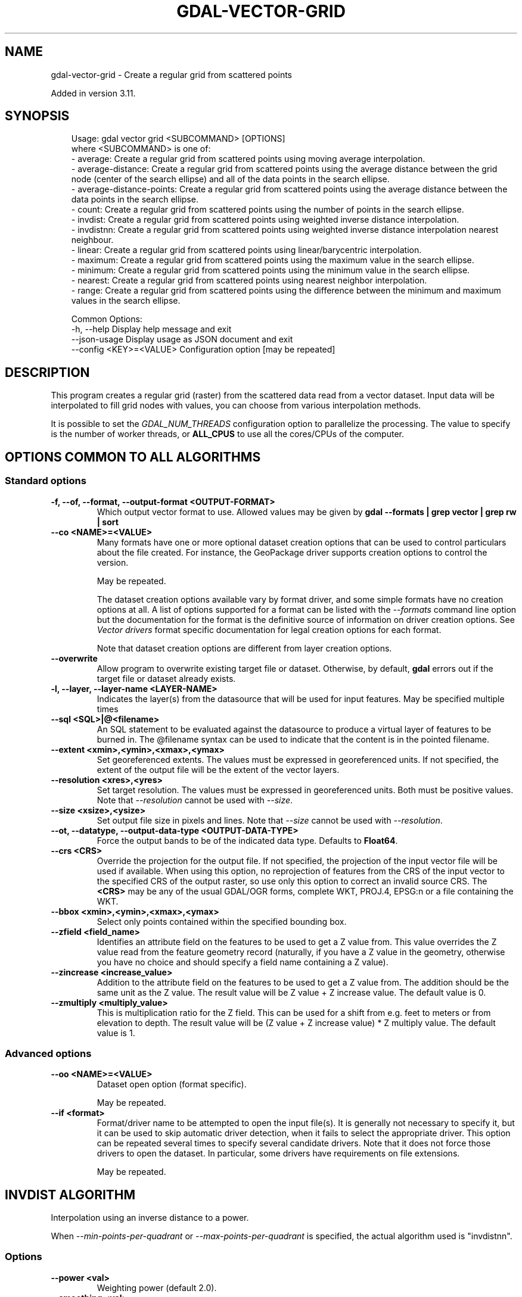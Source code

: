 .\" Man page generated from reStructuredText.
.
.
.nr rst2man-indent-level 0
.
.de1 rstReportMargin
\\$1 \\n[an-margin]
level \\n[rst2man-indent-level]
level margin: \\n[rst2man-indent\\n[rst2man-indent-level]]
-
\\n[rst2man-indent0]
\\n[rst2man-indent1]
\\n[rst2man-indent2]
..
.de1 INDENT
.\" .rstReportMargin pre:
. RS \\$1
. nr rst2man-indent\\n[rst2man-indent-level] \\n[an-margin]
. nr rst2man-indent-level +1
.\" .rstReportMargin post:
..
.de UNINDENT
. RE
.\" indent \\n[an-margin]
.\" old: \\n[rst2man-indent\\n[rst2man-indent-level]]
.nr rst2man-indent-level -1
.\" new: \\n[rst2man-indent\\n[rst2man-indent-level]]
.in \\n[rst2man-indent\\n[rst2man-indent-level]]u
..
.TH "GDAL-VECTOR-GRID" "1" "Jul 12, 2025" "" "GDAL"
.SH NAME
gdal-vector-grid \- Create a regular grid from scattered points
.sp
Added in version 3.11.

.SH SYNOPSIS
.INDENT 0.0
.INDENT 3.5
.sp
.EX
Usage: gdal vector grid <SUBCOMMAND> [OPTIONS]
where <SUBCOMMAND> is one of:
  \- average:                 Create a regular grid from scattered points using moving average interpolation.
  \- average\-distance:        Create a regular grid from scattered points using the average distance between the grid node (center of the search ellipse) and all of the data points in the search ellipse.
  \- average\-distance\-points: Create a regular grid from scattered points using the average distance between the data points in the search ellipse.
  \- count:                   Create a regular grid from scattered points using the number of points in the search ellipse.
  \- invdist:                 Create a regular grid from scattered points using weighted inverse distance interpolation.
  \- invdistnn:               Create a regular grid from scattered points using weighted inverse distance interpolation nearest neighbour.
  \- linear:                  Create a regular grid from scattered points using linear/barycentric interpolation.
  \- maximum:                 Create a regular grid from scattered points using the maximum value in the search ellipse.
  \- minimum:                 Create a regular grid from scattered points using the minimum value in the search ellipse.
  \- nearest:                 Create a regular grid from scattered points using nearest neighbor interpolation.
  \- range:                   Create a regular grid from scattered points using the difference between the minimum and maximum values in the search ellipse.

Common Options:
  \-h, \-\-help              Display help message and exit
  \-\-json\-usage            Display usage as JSON document and exit
  \-\-config <KEY>=<VALUE>  Configuration option [may be repeated]
.EE
.UNINDENT
.UNINDENT
.SH DESCRIPTION
.sp
This program creates a regular grid (raster) from the scattered data read from
a vector dataset. Input data will be interpolated to fill grid nodes with
values, you can choose from various interpolation methods.
.sp
It is possible to set the \fI\%GDAL_NUM_THREADS\fP
configuration option to parallelize the processing. The value to specify is
the number of worker threads, or \fBALL_CPUS\fP to use all the cores/CPUs of the
computer.
.SH OPTIONS COMMON TO ALL ALGORITHMS
.SS Standard options
.INDENT 0.0
.TP
.B \-f, \-\-of, \-\-format, \-\-output\-format <OUTPUT\-FORMAT>
Which output vector format to use. Allowed values may be given by
\fBgdal \-\-formats | grep vector | grep rw | sort\fP
.UNINDENT
.INDENT 0.0
.TP
.B \-\-co <NAME>=<VALUE>
Many formats have one or more optional dataset creation options that can be
used to control particulars about the file created. For instance,
the GeoPackage driver supports creation options to control the version.
.sp
May be repeated.
.sp
The dataset creation options available vary by format driver, and some
simple formats have no creation options at all. A list of options
supported for a format can be listed with the
\fI\%\-\-formats\fP
command line option but the documentation for the format is the
definitive source of information on driver creation options.
See \fI\%Vector drivers\fP format
specific documentation for legal creation options for each format.
.sp
Note that dataset creation options are different from layer creation options.
.UNINDENT
.INDENT 0.0
.TP
.B \-\-overwrite
Allow program to overwrite existing target file or dataset.
Otherwise, by default, \fBgdal\fP errors out if the target file or
dataset already exists.
.UNINDENT
.INDENT 0.0
.TP
.B \-l, \-\-layer, \-\-layer\-name <LAYER\-NAME>
Indicates the layer(s) from the datasource that will be used for input features.
May be specified multiple times
.UNINDENT
.INDENT 0.0
.TP
.B \-\-sql <SQL>|@<filename>
An SQL statement to be evaluated against the datasource to produce a virtual layer of features to be burned in.
The @filename syntax can be used to indicate that the content is in the pointed filename.
.UNINDENT
.INDENT 0.0
.TP
.B \-\-extent <xmin>,<ymin>,<xmax>,<ymax>
Set georeferenced extents. The values must be expressed in georeferenced units.
If not specified, the extent of the output file will be the extent of the vector layers.
.UNINDENT
.INDENT 0.0
.TP
.B \-\-resolution <xres>,<yres>
Set target resolution. The values must be expressed in georeferenced units.
Both must be positive values. Note that \fI\-\-resolution\fP cannot be used with \fI\-\-size\fP\&.
.UNINDENT
.INDENT 0.0
.TP
.B \-\-size <xsize>,<ysize>
Set output file size in pixels and lines. Note that \fI\-\-size\fP cannot be used with \fI\-\-resolution\fP\&.
.UNINDENT
.INDENT 0.0
.TP
.B \-\-ot, \-\-datatype, \-\-output\-data\-type <OUTPUT\-DATA\-TYPE>
Force the output bands to be of the indicated data type.
Defaults to \fBFloat64\fP\&.
.UNINDENT
.INDENT 0.0
.TP
.B \-\-crs <CRS>
Override the projection for the output file. If not specified, the projection of the input vector file will be used if available. When using this option, no reprojection of features from the CRS of the input vector to the specified CRS of the output raster, so use only this option to correct an invalid source CRS. The \fB<CRS>\fP may be any of the usual GDAL/OGR forms, complete WKT, PROJ.4, EPSG:n or a file containing the WKT.
.UNINDENT
.INDENT 0.0
.TP
.B \-\-bbox <xmin>,<ymin>,<xmax>,<ymax>
Select only points contained within the specified bounding box.
.UNINDENT
.INDENT 0.0
.TP
.B \-\-zfield <field_name>
Identifies an attribute field
on the features to be used to get a Z value from. This value overrides the Z value
read from the feature geometry record (naturally, if you have a Z value in
the geometry, otherwise you have no choice and should specify a field name
containing a Z value).
.UNINDENT
.INDENT 0.0
.TP
.B \-\-zincrease <increase_value>
Addition to the attribute field
on the features to be used to get a Z value from. The addition should be the same
unit as the Z value. The result value will be Z value + Z increase value. The default value is 0.
.UNINDENT
.INDENT 0.0
.TP
.B \-\-zmultiply <multiply_value>
This is multiplication
ratio for the Z field. This can be used for a shift from e.g. feet to meters or from
elevation to depth. The result value will be (Z value + Z increase value) * Z multiply value.
The default value is 1.
.UNINDENT
.SS Advanced options
.INDENT 0.0
.TP
.B \-\-oo <NAME>=<VALUE>
Dataset open option (format specific).
.sp
May be repeated.
.UNINDENT
.INDENT 0.0
.TP
.B \-\-if <format>
Format/driver name to be attempted to open the input file(s). It is generally
not necessary to specify it, but it can be used to skip automatic driver
detection, when it fails to select the appropriate driver.
This option can be repeated several times to specify several candidate drivers.
Note that it does not force those drivers to open the dataset. In particular,
some drivers have requirements on file extensions.
.sp
May be repeated.
.UNINDENT
.SH "INVDIST" ALGORITHM
.sp
Interpolation using an inverse distance to a power.
.sp
When \fI\%\-\-min\-points\-per\-quadrant\fP or \fI\%\-\-max\-points\-per\-quadrant\fP
is specified, the actual algorithm used is \(dqinvdistnn\(dq.
.SS Options
.INDENT 0.0
.TP
.B \-\-power <val>
Weighting power (default 2.0).
.UNINDENT
.INDENT 0.0
.TP
.B \-\-smoothing <val>
Smoothing parameter (default 0.0).
.UNINDENT
.INDENT 0.0
.TP
.B \-\-radius <val>
Set first and second radius (mutually exclusive with \fI\%\-\-radius1\fP and \fI\%\-\-radius2\fP\&.
By default, uses the whole point array.
.UNINDENT
.INDENT 0.0
.TP
.B \-\-radius1 <val>
The first radius (X axis if rotation angle is 0) of the search ellipse.
By default, uses the whole point array.
.UNINDENT
.INDENT 0.0
.TP
.B \-\-radius2 <val>
The second radius (Y axis if rotation angle is 0) of the search ellipse.
By default, uses the whole point array.
.UNINDENT
.INDENT 0.0
.TP
.B \-\-angle <val>
Angle of search ellipse rotation in degrees (counter clockwise, default is 0).
.UNINDENT
.INDENT 0.0
.TP
.B \-\-max\-points <val>
Maximum number of data points to use. Do not search for more points than this number.
This may only used if the search ellipse is set (both radii are non\-zero).
By default, no limitation.
.UNINDENT
.INDENT 0.0
.TP
.B \-\-min\-points <val>
Minimum number of data points to use. If less points in the search ellipse
than the specified value are found, the grid node considered empty and will
be filled with the nodata value.
This may only used if the search ellipse is set (both radii are non\-zero).
By default, no limitation.
.UNINDENT
.INDENT 0.0
.TP
.B \-\-max\-points\-per\-quadrant <val>
Maximum number of data points to use per quadrant.
By default, no limitation.
When specified, the algorithm will only take into account up to max_points_per_quadrant
points for each of the right\-top, left\-top, right\-bottom and right\-top quadrant
relative to the point being interpolated.
.UNINDENT
.INDENT 0.0
.TP
.B \-\-min\-points\-per\-quadrant <val>
Minimum number of data points to use per quadrant.
By default, no limitation.
When specified, the algorithm will collect at least min_points_per_quadrant
points for each of the right\-top, left\-top, right\-bottom and right\-top quadrant
relative to the point being interpolated.
.UNINDENT
.INDENT 0.0
.TP
.B \-\-nodata <val>
Nodata value to fill empty points (default is 0).
.UNINDENT
.SH "INVDISTNN" ALGORITHM
.sp
Interpolation using an inverse distance to a power with nearest neighbor
searching, ideal when \fI\%\-\-max\-points\fP is used.
.sp
When \fI\%\-\-min\-points\-per\-quadrant\fP or \fI\%\-\-max\-points\-per\-quadrant\fP is specified, the
search will start with the closest point to the point being interpolated
from the first quadrant, then the closest point to the point being interpolated
from the second quadrant, etc. up to the 4th quadrant, and will continue with
the next closest point in the first quadrant, etc. until \fI\%\-\-max\-points\fP and/or
\fI\%\-\-max\-points\-per\-quadrant\fP thresholds are reached.
.SS Required option
.INDENT 0.0
.TP
.B \-\-radius <val>
Set search radius (mutually exclusive with \fI\%\-\-radius1\fP and \fI\%\-\-radius2\fP\&.
Required.
.UNINDENT
.SS Options
.INDENT 0.0
.TP
.B \-\-power <val>
Weighting power (default 2.0).
.UNINDENT
.INDENT 0.0
.TP
.B \-\-smoothing <val>
Smoothing parameter (default 0.0).
.UNINDENT
.INDENT 0.0
.TP
.B \-\-max\-points <val>
Maximum number of data points to use. Do not search for more points than this number.
This may only used if the search ellipse is set (both radii are non\-zero).
By default, no limitation.
.UNINDENT
.INDENT 0.0
.TP
.B \-\-min\-points <val>
Minimum number of data points to use. If less points in the search ellipse
than the specified value are found, the grid node considered empty and will
be filled with the nodata value.
This may only used if the search ellipse is set (both radii are non\-zero).
By default, no limitation.
.UNINDENT
.INDENT 0.0
.TP
.B \-\-max\-points\-per\-quadrant <val>
Maximum number of data points to use per quadrant.
By default, no limitation.
When specified, the algorithm will only take into account up to max_points_per_quadrant
points for each of the right\-top, left\-top, right\-bottom and right\-top quadrant
relative to the point being interpolated.
.UNINDENT
.INDENT 0.0
.TP
.B \-\-min\-points\-per\-quadrant <val>
Minimum number of data points to use per quadrant.
By default, no limitation.
When specified, the algorithm will collect at least min_points_per_quadrant
points for each of the right\-top, left\-top, right\-bottom and right\-top quadrant
relative to the point being interpolated.
.UNINDENT
.INDENT 0.0
.TP
.B \-\-nodata <val>
Nodata value to fill empty points (default is 0).
.UNINDENT
.SH "AVERAGE" ALGORITHM
.sp
Interpolation using a moving average algorithm.
.sp
When \fI\%\-\-min\-points\-per\-quadrant\fP or \fI\%\-\-max\-points\-per\-quadrant\fP is specified, the
search will start with the closest point to the point being interpolated
from the first quadrant, then the closest point to the point being interpolated
from the second quadrant, etc. up to the 4th quadrant, and will continue with
the next closest point in the first quadrant, etc. until \fI\%\-\-max\-points\fP and/or
\fI\%\-\-max\-points\-per\-quadrant\fP thresholds are reached.
.SS Options
.INDENT 0.0
.TP
.B \-\-radius <val>
Set first and second radius (mutually exclusive with \fI\%\-\-radius1\fP and \fI\%\-\-radius2\fP\&.
By default, uses the whole point array.
.UNINDENT
.INDENT 0.0
.TP
.B \-\-radius1 <val>
The first radius (X axis if rotation angle is 0) of the search ellipse.
By default, uses the whole point array.
.UNINDENT
.INDENT 0.0
.TP
.B \-\-radius2 <val>
The second radius (Y axis if rotation angle is 0) of the search ellipse.
By default, uses the whole point array.
.UNINDENT
.INDENT 0.0
.TP
.B \-\-angle <val>
Angle of search ellipse rotation in degrees (counter clockwise, default is 0).
.UNINDENT
.INDENT 0.0
.TP
.B \-\-max\-points <val>
Maximum number of data points to use. Do not search for more points than this number.
This may only used if the search ellipse is set (both radii are non\-zero).
By default, no limitation.
.UNINDENT
.INDENT 0.0
.TP
.B \-\-min\-points <val>
Minimum number of data points to use. If less points in the search ellipse
than the specified value are found, the grid node considered empty and will
be filled with the nodata value.
This may only used if the search ellipse is set (both radii are non\-zero).
By default, no limitation.
.UNINDENT
.INDENT 0.0
.TP
.B \-\-max\-points\-per\-quadrant <val>
Maximum number of data points to use per quadrant.
By default, no limitation.
When specified, the algorithm will only take into account up to max_points_per_quadrant
points for each of the right\-top, left\-top, right\-bottom and right\-top quadrant
relative to the point being interpolated.
.UNINDENT
.INDENT 0.0
.TP
.B \-\-min\-points\-per\-quadrant <val>
Minimum number of data points to use per quadrant.
By default, no limitation.
When specified, the algorithm will collect at least min_points_per_quadrant
points for each of the right\-top, left\-top, right\-bottom and right\-top quadrant
relative to the point being interpolated.
.UNINDENT
.INDENT 0.0
.TP
.B \-\-nodata <val>
Nodata value to fill empty points (default is 0).
.UNINDENT
.SH "NEAREST" ALGORITHM
.sp
Interpolation using nearest neighbor algorithm.
.SS Options
.INDENT 0.0
.TP
.B \-\-radius <val>
Set first and second radius (mutually exclusive with \fI\%\-\-radius1\fP and \fI\%\-\-radius2\fP\&.
By default, uses the whole point array.
.UNINDENT
.INDENT 0.0
.TP
.B \-\-radius1 <val>
The first radius (X axis if rotation angle is 0) of the search ellipse.
By default, uses the whole point array.
.UNINDENT
.INDENT 0.0
.TP
.B \-\-radius2 <val>
The second radius (Y axis if rotation angle is 0) of the search ellipse.
By default, uses the whole point array.
.UNINDENT
.INDENT 0.0
.TP
.B \-\-angle <val>
Angle of search ellipse rotation in degrees (counter clockwise, default is 0).
.UNINDENT
.INDENT 0.0
.TP
.B \-\-nodata <val>
Nodata value to fill empty points (default is 0).
.UNINDENT
.SH "LINEAR" ALGORITHM
.sp
Linear interpolation by computing a Delaunay triangulation of the point cloud,
finding in which triangle of the triangulation the point is, and by doing
linear interpolation from its barycentric coordinates
within the triangle.
If the point is not in any triangle, depending on the radius, the
algorithm will use the value of the nearest point or the nodata value.
.SS Options
.INDENT 0.0
.TP
.B \-\-radius <val>
In case the point to be interpolated does not fit into a triangle of the
Delaunay triangulation, use that maximum distance to search a nearest
neighbour, or use nodata otherwise.
If unset, the search distance is infinite.
If set to 0, nodata value will be always used.
.UNINDENT
.INDENT 0.0
.TP
.B \-\-nodata <val>
Nodata value to fill empty points (default is 0).
.UNINDENT
.SH DATA METRICS ALGORITHMS
.sp
Besides the interpolation functionality \fBgdal vector grid\fP can be used to compute
some data metrics using the specified window and output grid geometry. These
metrics are:
.INDENT 0.0
.IP \(bu 2
\fBminimum\fP: Minimum value found in grid node search ellipse.
.IP \(bu 2
\fBmaximum\fP: Maximum value found in grid node search ellipse.
.IP \(bu 2
\fBrange\fP: A difference between the minimum and maximum values
found in grid node search ellipse.
.IP \(bu 2
\fBcount\fP:  A number of data points found in grid node search ellipse.
.IP \(bu 2
\fBaverage\-distance\fP: An average distance between the grid
node (center of the search ellipse) and all of the data points found in grid
node search ellipse.
.IP \(bu 2
\fBaverage\-distance\-points\fP: An average distance between the data
points found in grid node search ellipse. The distance between each pair of
points within ellipse is calculated and average of all distances is set as a
grid node value.
.UNINDENT
.sp
All the metrics have the same set of options:
.INDENT 0.0
.TP
.B \-\-radius <val>
Set first and second radius (mutually exclusive with \fI\%\-\-radius1\fP and \fI\%\-\-radius2\fP\&.
By default, uses the whole point array.
.UNINDENT
.INDENT 0.0
.TP
.B \-\-radius1 <val>
The first radius (X axis if rotation angle is 0) of the search ellipse.
By default, uses the whole point array.
.UNINDENT
.INDENT 0.0
.TP
.B \-\-radius2 <val>
The second radius (Y axis if rotation angle is 0) of the search ellipse.
By default, uses the whole point array.
.UNINDENT
.INDENT 0.0
.TP
.B \-\-angle <val>
Angle of search ellipse rotation in degrees (counter clockwise, default is 0).
.UNINDENT
.INDENT 0.0
.TP
.B \-\-min\-points <val>
Minimum number of data points to use. If less points in the search ellipse
than the specified value are found, the grid node considered empty and will
be filled with the nodata value.
This may only used if the search ellipse is set (both radii are non\-zero).
By default, no limitation.
.UNINDENT
.INDENT 0.0
.TP
.B \-\-max\-points\-per\-quadrant <val>
Maximum number of data points to use per quadrant.
By default, no limitation.
When specified, the algorithm will only take into account up to max_points_per_quadrant
points for each of the right\-top, left\-top, right\-bottom and right\-top quadrant
relative to the point being interpolated.
.UNINDENT
.INDENT 0.0
.TP
.B \-\-min\-points\-per\-quadrant <val>
Minimum number of data points to use per quadrant.
By default, no limitation.
If that number is not reached, the point being interpolated will be set with
the nodata value.
When specified, the algorithm will collect at least min_points_per_quadrant
points for each of the right\-top, left\-top, right\-bottom and right\-top quadrant
relative to the point being interpolated.
.UNINDENT
.INDENT 0.0
.TP
.B \-\-nodata <val>
Nodata value to fill empty points (default is 0).
.UNINDENT
.sp
When \fI\%\-\-min\-points\-per\-quadrant\fP or \fI\%\-\-max\-points\-per\-quadrant\fP is specified, the
search will start with the closest point to the point being interpolated
from the first quadrant, then the closest point to the point being interpolated
from the second quadrant, etc. up to the 4th quadrant, and will continue with
the next closest point in the first quadrant, etc. until \fI\%\-\-max\-points\fP and/or
\fI\%\-\-max\-points\-per\-quadrant\fP thresholds are reached.
.SH READING COMMA SEPARATED VALUES
.sp
Often you have a text file with a list of comma separated XYZ values to work
with (so called CSV file). You can easily use that kind of data source in
\fBgdal vector grid\fP\&. All you need is to create a virtual dataset header (VRT) for your CSV
file and use it as an input datasource for \fBgdal vector grid\fP\&. You can find details
on the VRT format on the \fI\%VRT \-\- Virtual Format\fP description page.
.sp
Here is a small example. Let\(aqs say we have a CSV file called \fIdem.csv\fP
containing
.INDENT 0.0
.INDENT 3.5
.sp
.EX
Easting,Northing,Elevation
86943.4,891957,139.13
87124.3,892075,135.01
86962.4,892321,182.04
87077.6,891995,135.01
\&...
.EE
.UNINDENT
.UNINDENT
.sp
For the above data we will create a \fIdem.vrt\fP header with the following
content:
.INDENT 0.0
.INDENT 3.5
.sp
.EX
<OGRVRTDataSource>
    <OGRVRTLayer name=\(dqdem\(dq>
        <SrcDataSource>dem.csv</SrcDataSource>
        <GeometryType>wkbPoint</GeometryType>
        <GeometryField encoding=\(dqPointFromColumns\(dq x=\(dqEasting\(dq y=\(dqNorthing\(dq z=\(dqElevation\(dq/>
    </OGRVRTLayer>
</OGRVRTDataSource>
.EE
.UNINDENT
.UNINDENT
.sp
This description specifies so called 2.5D geometry with  three  coordinates
X,  Y and Z. The Z value will be used for interpolation. Now you can
use \fIdem.vrt\fP with all OGR programs (start  with  \fI\%ogrinfo\fP  to  test  that
everything works fine). The datasource will contain a single layer called
\fI\(dqdem\(dq\fP  filled  with point features constructed from values in the CSV file.
Using this technique you can handle CSV  files  with  more  than  three
columns, switch columns, etc. OK, now the final step:
.INDENT 0.0
.INDENT 3.5
.sp
.EX
gdal vector grid invdist dem.vrt demv.tif
.EE
.UNINDENT
.UNINDENT
.sp
Or, if we do not wish to use a VRT file:
.INDENT 0.0
.INDENT 3.5
.sp
.EX
gdal vector grid invdist \-l dem \-oo X_POSSIBLE_NAMES=Easting \e
\-oo Y_POSSIBLE_NAMES=Northing \-\-zfield=Elevation dem.csv dem.tif
.EE
.UNINDENT
.UNINDENT
.sp
If your CSV file does not contain column headers then it can be handled
in the VRT file in the following way:
.INDENT 0.0
.INDENT 3.5
.sp
.EX
<GeometryField encoding=\(dqPointFromColumns\(dq x=\(dqfield_1\(dq y=\(dqfield_2\(dq z=\(dqfield_3\(dq/>
.EE
.UNINDENT
.UNINDENT
.sp
The \fI\%Comma Separated Value (.csv)\fP description page contains details on CSV format supported by GDAL.
.SH EXAMPLES
.SS Example 1: Create a raster from a VRT datasource using inverse distance to a power
.INDENT 0.0
.INDENT 3.5
.sp
.EX
gdal vector grid invdist \-\-power=2.0 \-\-smoothing=1.0 \-\-extent=85000,894000,89000,890000 \e
    \-\-size=400,400 \-l dem dem.vrt dem.tif
.EE
.UNINDENT
.UNINDENT
.sp
This example creates a raster TIFF file from the VRT datasource described in
\fI\%Reading comma separated values\fP section using the inverse distance to a power method.
Values to interpolate will be read from Z value of geometry record.
.SS Example 2: Read values to interpolate from an attribute field
.INDENT 0.0
.INDENT 3.5
.sp
.EX
gdal vector grid invdist \-\-zfield=Elevation \-\-config GDAL_NUM_THREADS ALL_CPUS \e
    \-\-power=2.0 \-\-smoothing=1.0 \-\-extent=85000,894000,89000,890000 \e
    \-\-size=400,400 \-l dem dem.vrt dem.tif
.EE
.UNINDENT
.UNINDENT
.sp
This command does the same thing as the previous one, but reads values to
interpolate from the attribute field specified with \fI\%\-\-zfield\fP option
instead of geometry record. So in this case X and Y coordinates are being
taken from geometry and Z is being taken from the \fI\(dqElevation\(dq\fP field.
The \fI\%GDAL_NUM_THREADS\fP is also set to parallelize the computation.
.SH AUTHOR
Even Rouault <even.rouault@spatialys.com>
.SH COPYRIGHT
1998-2025
.\" Generated by docutils manpage writer.
.
